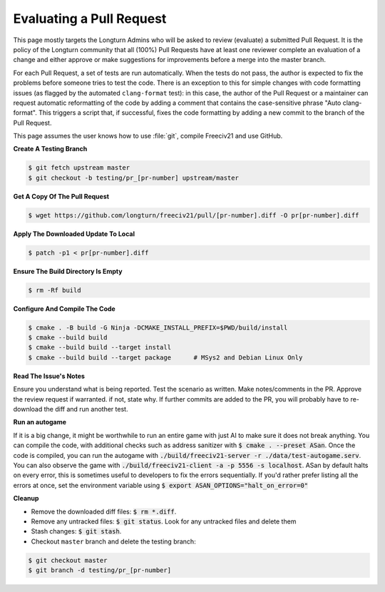 ..
    SPDX-License-Identifier: GPL-3.0-or-later
    SPDX-FileCopyrightText: 2022 jwrober <jwrober at gmail.com>
    SPDX-FileCopyrightText: 2022 louis94 <m_louis30@yahoo.com>
    SPDX-FileCopyrightText: 2022 panch93 <pranav.ppanch@gmail.com>

Evaluating a Pull Request
*************************

This page mostly targets the Longturn Admins who will be asked to review (evaluate) a submitted Pull Request.
It is the policy of the Longturn community that all (100%) Pull Requests have at least one reviewer complete
an evaluation of a change and either approve or make suggestions for improvements before a merge into the
master branch.

For each Pull Request, a set of tests are run automatically. When the tests do not pass, the author is
expected to fix the problems before someone tries to test the code. There is an exception to this for simple
changes with code formatting issues (as flagged by the automated ``clang-format`` test): in this case, the
author of the Pull Request or a maintainer can request automatic reformatting of the code by adding a comment
that contains the case-sensitive phrase "Auto clang-format". This triggers a script that, if successful, fixes
the code formatting by adding a new commit to the branch of the Pull Request.

This page assumes the user knows how to use :file:`git`, compile Freeciv21 and use GitHub.

:strong:`Create A Testing Branch`

.. code-block:: rst

  $ git fetch upstream master
  $ git checkout -b testing/pr_[pr-number] upstream/master


:strong:`Get A Copy Of The Pull Request`

.. code-block:: rst

  $ wget https://github.com/longturn/freeciv21/pull/[pr-number].diff -O pr[pr-number].diff


:strong:`Apply The Downloaded Update To Local`

.. code-block:: rst

  $ patch -p1 < pr[pr-number].diff


:strong:`Ensure The Build Directory Is Empty`

.. code-block:: rst

  $ rm -Rf build


:strong:`Configure And Compile The Code`

.. code-block:: rst

  $ cmake . -B build -G Ninja -DCMAKE_INSTALL_PREFIX=$PWD/build/install
  $ cmake --build build
  $ cmake --build build --target install
  $ cmake --build build --target package      # MSys2 and Debian Linux Only


:strong:`Read The Issue's Notes`

Ensure you understand what is being reported. Test the scenario as written. Make notes/comments in the PR.
Approve the review request if warranted. if not, state why. If further commits are added to the PR, you will
probably have to re-download the diff and run another test.

:strong:`Run an autogame`

If it is a big change, it might be worthwhile to run an entire game with just AI to make sure it does not
break anything. You can compile the code, with additional checks such as address sanitizer with
:code:`$ cmake . --preset ASan`. Once the code is compiled, you can run the autogame with
:code:`./build/freeciv21-server -r ./data/test-autogame.serv`. You can also observe the game with
:code:`./build/freeciv21-client -a -p 5556 -s localhost`. ASan by default halts on every error, this is
sometimes useful to developers to fix the errors sequentially. If you'd rather prefer listing all the errors
at once, set the environment variable using :code:`$ export ASAN_OPTIONS="halt_on_error=0"`

:strong:`Cleanup`

* Remove the downloaded diff files: :code:`$ rm *.diff`.

* Remove any untracked files: :code:`$ git status`. Look for any untracked files and delete them

* Stash changes: :code:`$ git stash`.

* Checkout ``master`` branch and delete the testing branch:

.. code-block:: rst

  $ git checkout master
  $ git branch -d testing/pr_[pr-number]
